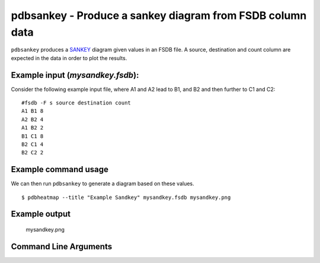 pdbsankey - Produce a sankey diagram from FSDB column data
~~~~~~~~~~~~~~~~~~~~~~~~~~~~~~~~~~~~~~~~~~~~~~~~~~~~~~~~~~

``pdbsankey`` produces a
`SANKEY <https://en.wikipedia.org/wiki/Sankey_diagram>`__ diagram given
values in an FSDB file. A source, destination and count column are
expected in the data in order to plot the results.

Example input (*mysandkey.fsdb*):
^^^^^^^^^^^^^^^^^^^^^^^^^^^^^^^^^

Consider the following example input file, where A1 and A2 lead to B1,
and B2 and then further to C1 and C2:

::

   #fsdb -F s source destination count
   A1 B1 8
   A2 B2 4
   A1 B2 2
   B1 C1 8
   B2 C1 4
   B2 C2 2

Example command usage
^^^^^^^^^^^^^^^^^^^^^

We can then run ``pdbsankey`` to generate a diagram based on these
values.

::

   $ pdbheatmap --title "Example Sandkey" mysandkey.fsdb mysandkey.png

Example output
^^^^^^^^^^^^^^

.. figure:: images/mysandkey.png
   :alt: mysandkey.png

   mysandkey.png


Command Line Arguments
^^^^^^^^^^^^^^^^^^^^^^

.. sphinx_argparse_cli::
   :module: pyfsdb.tools.pdbsankey
   :func: parse_args
   :hook:
   :prog: pdbsankey
